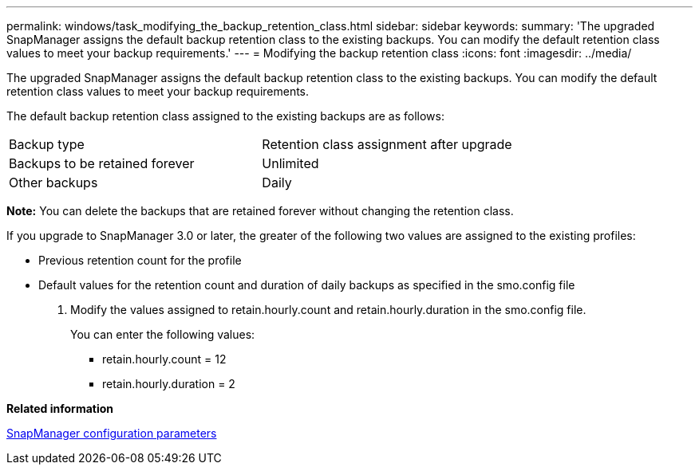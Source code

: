 ---
permalink: windows/task_modifying_the_backup_retention_class.html
sidebar: sidebar
keywords: 
summary: 'The upgraded SnapManager assigns the default backup retention class to the existing backups. You can modify the default retention class values to meet your backup requirements.'
---
= Modifying the backup retention class
:icons: font
:imagesdir: ../media/

[.lead]
The upgraded SnapManager assigns the default backup retention class to the existing backups. You can modify the default retention class values to meet your backup requirements.

The default backup retention class assigned to the existing backups are as follows:

|===
| Backup type| Retention class assignment after upgrade
a|
Backups to be retained forever
a|
Unlimited
a|
Other backups
a|
Daily
|===
*Note:* You can delete the backups that are retained forever without changing the retention class.

If you upgrade to SnapManager 3.0 or later, the greater of the following two values are assigned to the existing profiles:

* Previous retention count for the profile
* Default values for the retention count and duration of daily backups as specified in the smo.config file

. Modify the values assigned to retain.hourly.count and retain.hourly.duration in the smo.config file.
+
You can enter the following values:

 ** retain.hourly.count = 12
 ** retain.hourly.duration = 2

*Related information*

xref:reference_snapmanager_configuration_parameters.adoc[SnapManager configuration parameters]
